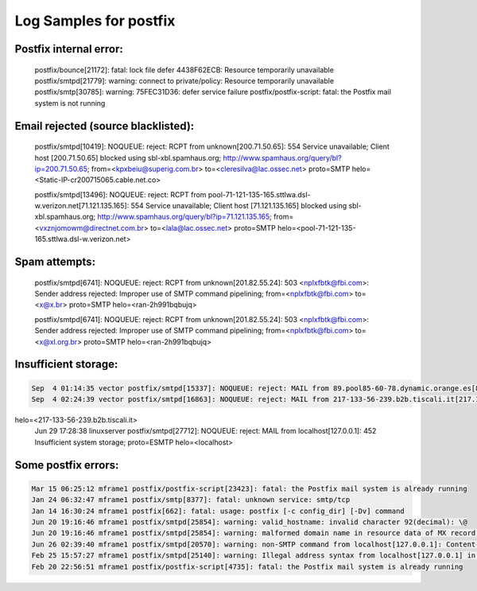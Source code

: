 Log Samples for postfix
-----------------------


Postfix internal error:
^^^^^^^^^^^^^^^^^^^^^^^

 postfix/bounce[21172]: fatal: lock file defer 4438F62ECB: Resource temporarily unavailable
 postfix/smtpd[21779]: warning: connect to private/policy: Resource temporarily unavailable
 postfix/smtp[30785]: warning: 75FEC31D36: defer service failure
 postfix/postfix-script: fatal: the Postfix mail system is not running



Email rejected (source blacklisted):
^^^^^^^^^^^^^^^^^^^^^^^^^^^^^^^^^^^^

 postfix/smtpd[10419]: NOQUEUE: reject: RCPT from unknown[200.71.50.65]: 554 Service unavailable; Client host [200.71.50.65] blocked using sbl-xbl.spamhaus.org; http://www.spamhaus.org/query/bl?ip=200.71.50.65; from=<kpxbeiu@superig.com.br> to=<cleresilva@lac.ossec.net> proto=SMTP helo=<Static-IP-cr200715065.cable.net.co>

 postfix/smtpd[13496]: NOQUEUE: reject: RCPT from pool-71-121-135-165.sttlwa.dsl-w.verizon.net[71.121.135.165]: 554 Service unavailable; Client host [71.121.135.165] blocked using sbl-xbl.spamhaus.org; http://www.spamhaus.org/query/bl?ip=71.121.135.165; from=<vxznjomowm@directnet.com.br> to=<lala@lac.ossec.net> proto=SMTP helo=<pool-71-121-135-165.sttlwa.dsl-w.verizon.net>


Spam attempts:
^^^^^^^^^^^^^^

 postfix/smtpd[6741]: NOQUEUE: reject: RCPT from unknown[201.82.55.24]: 503 <nplxfbtk@fbi.com>: Sender address rejected: Improper use of SMTP command pipelining; from=<nplxfbtk@fbi.com> to=<x@x.br> proto=SMTP helo=<ran-2h991bqbujq>

 postfix/smtpd[6741]: NOQUEUE: reject: RCPT from unknown[201.82.55.24]: 503 <nplxfbtk@fbi.com>: Sender address rejected: Improper use of SMTP command pipelining; from=<nplxfbtk@fbi.com> to=<x@xl.org.br> proto=SMTP helo=<ran-2h991bqbujq>


Insufficient storage:
^^^^^^^^^^^^^^^^^^^^^

.. code-block:: console

  Sep  4 01:14:35 vector postfix/smtpd[15337]: NOQUEUE: reject: MAIL from 89.pool85-60-78.dynamic.orange.es[85.60.78.89]: 452 4.3.1 Insufficient system storage; proto=ESMTP helo=<89.pool85-60-78.dynamic.orange.es>
  Sep  4 02:24:39 vector postfix/smtpd[16863]: NOQUEUE: reject: MAIL from 217-133-56-239.b2b.tiscali.it[217.133.56.239]: 452 4.3.1 Insufficient system storage; proto=ESMTP
helo=<217-133-56-239.b2b.tiscali.it>
  Jun 29 17:28:38 linuxserver postfix/smtpd[27712]: NOQUEUE: reject: MAIL from localhost[127.0.0.1]: 452 Insufficient system storage; proto=ESMTP helo=<localhost>



Some postfix errors:
^^^^^^^^^^^^^^^^^^^^

.. code-block:: console

  Mar 15 06:25:12 mframe1 postfix/postfix-script[23423]: fatal: the Postfix mail system is already running
  Jan 24 06:32:47 mframe1 postfix/smtp[8377]: fatal: unknown service: smtp/tcp
  Jan 14 16:30:24 mframe1 postfix[662]: fatal: usage: postfix [-c config_dir] [-Dv] command
  Jun 20 19:16:46 mframe1 postfix/smtpd[25854]: warning: valid_hostname: invalid character 92(decimal): \@
  Jun 20 19:16:46 mframe1 postfix/smtpd[25854]: warning: malformed domain name in resource data of MX record for dondino.de: \@
  Jun 26 02:39:40 mframe1 postfix/smtpd[20570]: warning: non-SMTP command from localhost[127.0.0.1]: Content-Type: text/html;
  Feb 25 15:57:27 mframe1 postfix/smtpd[25140]: warning: Illegal address syntax from localhost[127.0.0.1] in RCPT command: <name@62.157.140.137>
  Feb 20 22:56:51 mframe1 postfix/postfix-script[4735]: fatal: the Postfix mail system is already running



